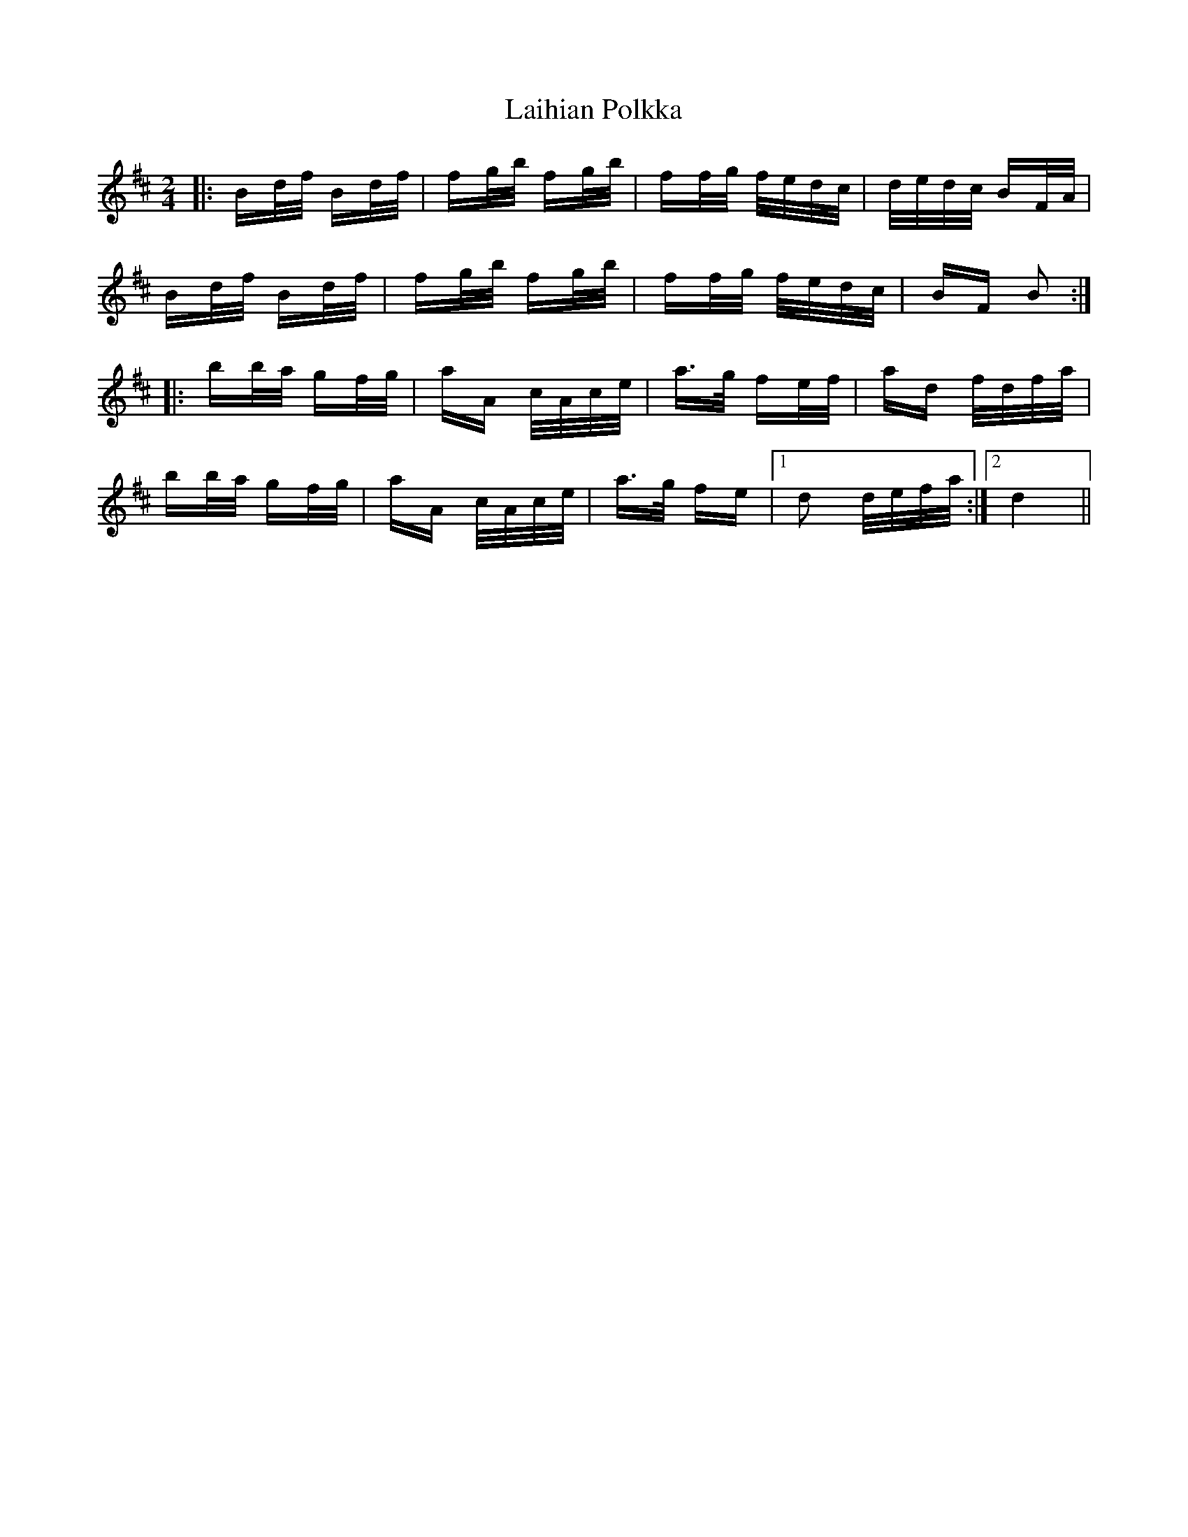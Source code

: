 X: 22626
T: Laihian Polkka
R: polka
M: 2/4
K: Bminor
|:Bd/f/ Bd/f/|fg/b/ fg/b/|ff/g/ f/e/d/c/|d/e/d/c/ BF/A/|
Bd/f/ Bd/f/|fg/b/ fg/b/|ff/g/ f/e/d/c/|BF B2:|
|:bb/a/ gf/g/|aA c/A/c/e/|a>g fe/f/|ad f/d/f/a/|
bb/a/ gf/g/|aA c/A/c/e/|a>g fe|1 d2 d/e/f/a/:|2 d4||

